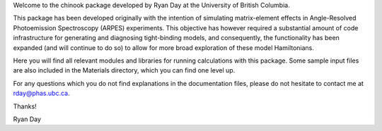Welcome to the chinook package developed by Ryan Day at the University of British Columbia.

This package has been developed originally with the intention of simulating matrix-element effects in Angle-Resolved Photoemission Spectroscopy (ARPES) experiments.
This objective has however required a substantial amount of code infrastructure for generating and diagnosing tight-binding models, and consequently,
the functionality has been expanded (and will continue to do so) to allow for more broad exploration of these model Hamiltonians.

Here you will find all relevant modules and libraries for running calculations with this package. Some sample input files are also included in the Materials directory, 
which you can find one level up. 

For any questions which you do not find explanations in the documentation files, please do not hesitate to contact me at
rday@phas.ubc.ca.

Thanks!

Ryan Day